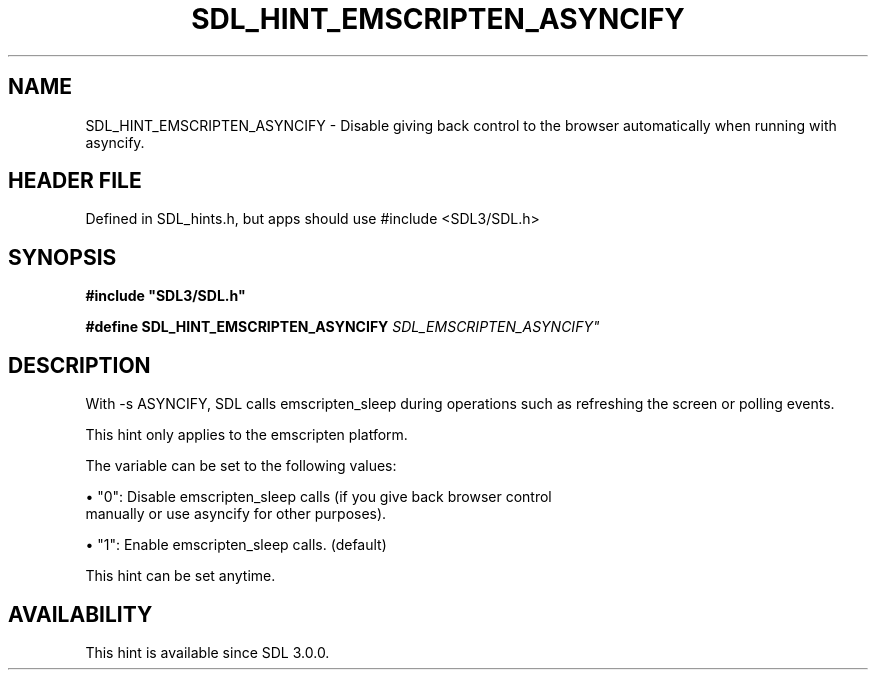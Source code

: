 .\" This manpage content is licensed under Creative Commons
.\"  Attribution 4.0 International (CC BY 4.0)
.\"   https://creativecommons.org/licenses/by/4.0/
.\" This manpage was generated from SDL's wiki page for SDL_HINT_EMSCRIPTEN_ASYNCIFY:
.\"   https://wiki.libsdl.org/SDL_HINT_EMSCRIPTEN_ASYNCIFY
.\" Generated with SDL/build-scripts/wikiheaders.pl
.\"  revision SDL-3.1.1-no-vcs
.\" Please report issues in this manpage's content at:
.\"   https://github.com/libsdl-org/sdlwiki/issues/new
.\" Please report issues in the generation of this manpage from the wiki at:
.\"   https://github.com/libsdl-org/SDL/issues/new?title=Misgenerated%20manpage%20for%20SDL_HINT_EMSCRIPTEN_ASYNCIFY
.\" SDL can be found at https://libsdl.org/
.de URL
\$2 \(laURL: \$1 \(ra\$3
..
.if \n[.g] .mso www.tmac
.TH SDL_HINT_EMSCRIPTEN_ASYNCIFY 3 "SDL 3.1.1" "SDL" "SDL3 FUNCTIONS"
.SH NAME
SDL_HINT_EMSCRIPTEN_ASYNCIFY \- Disable giving back control to the browser automatically when running with asyncify\[char46]
.SH HEADER FILE
Defined in SDL_hints\[char46]h, but apps should use #include <SDL3/SDL\[char46]h>

.SH SYNOPSIS
.nf
.B #include \(dqSDL3/SDL.h\(dq
.PP
.BI "#define SDL_HINT_EMSCRIPTEN_ASYNCIFY   "SDL_EMSCRIPTEN_ASYNCIFY"
.fi
.SH DESCRIPTION
With -s ASYNCIFY, SDL calls emscripten_sleep during operations such as
refreshing the screen or polling events\[char46]

This hint only applies to the emscripten platform\[char46]

The variable can be set to the following values:


\(bu "0": Disable emscripten_sleep calls (if you give back browser control
  manually or use asyncify for other purposes)\[char46]

\(bu "1": Enable emscripten_sleep calls\[char46] (default)

This hint can be set anytime\[char46]

.SH AVAILABILITY
This hint is available since SDL 3\[char46]0\[char46]0\[char46]


